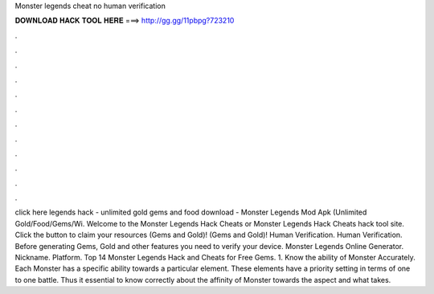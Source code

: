Monster legends cheat no human verification

𝐃𝐎𝐖𝐍𝐋𝐎𝐀𝐃 𝐇𝐀𝐂𝐊 𝐓𝐎𝐎𝐋 𝐇𝐄𝐑𝐄 ===> http://gg.gg/11pbpg?723210

.

.

.

.

.

.

.

.

.

.

.

.

click here  legends hack - unlimited gold gems and food download - Monster Legends Mod Apk (Unlimited Gold/Food/Gems/Wi. Welcome to the Monster Legends Hack Cheats or Monster Legends Hack Cheats hack tool site. Click the button to claim your resources (Gems and Gold)! (Gems and Gold)! Human Verification. Human Verification. Before generating Gems, Gold and other features you need to verify your device. Monster Legends Online Generator. Nickname. Platform. Top 14 Monster Legends Hack and Cheats for Free Gems. 1. Know the ability of Monster Accurately. Each Monster has a specific ability towards a particular element. These elements have a priority setting in terms of one to one battle. Thus it  essential to know correctly about the affinity of Monster towards the aspect and what takes.